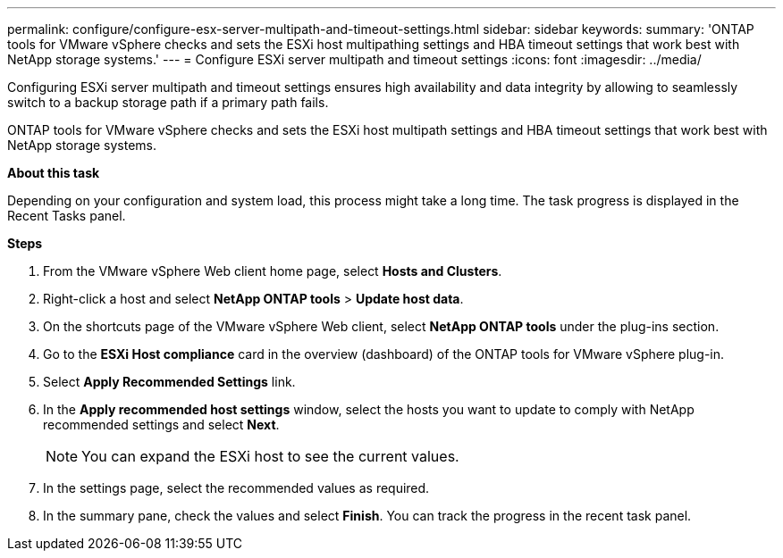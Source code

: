 ---
permalink: configure/configure-esx-server-multipath-and-timeout-settings.html
sidebar: sidebar
keywords:
summary: 'ONTAP tools for VMware vSphere checks and sets the ESXi host multipathing settings and HBA timeout settings that work best with NetApp storage systems.'
---
= Configure ESXi server multipath and timeout settings
:icons: font
:imagesdir: ../media/

[.lead]
Configuring ESXi server multipath and timeout settings ensures high availability and data integrity by allowing to seamlessly switch to a backup storage path if a primary path fails. 

ONTAP tools for VMware vSphere checks and sets the ESXi host multipath settings and HBA timeout settings that work best with NetApp storage systems.


*About this task*

Depending on your configuration and system load, this process might take a long time. The task progress is displayed in the Recent Tasks panel. 

*Steps*

. From the VMware vSphere Web client home page, select *Hosts and Clusters*.
. Right-click a host and select *NetApp ONTAP tools* > *Update host data*.
. On the shortcuts page of the VMware vSphere Web client, select *NetApp ONTAP tools* under the plug-ins section.
. Go to the *ESXi Host compliance* card in the overview (dashboard) of the ONTAP tools for VMware vSphere plug-in.
. Select *Apply Recommended Settings* link.
. In the *Apply recommended host settings* window, select the hosts you want to update to comply with NetApp recommended settings and select *Next*.
+
[NOTE]
You can expand the ESXi host to see the current values.
. In the settings page, select the recommended values as required.
. In the summary pane, check the values and select *Finish*. You can track the progress in the recent task panel.